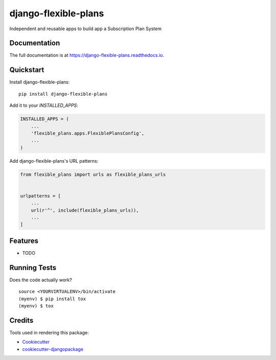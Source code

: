 =============================
django-flexible-plans
=============================

.. image:: https://badge.fury.io/py/django-flexible-plans.svg
    :target: https://badge.fury.io/py/django-flexible-plans

.. image:: https://travis-ci.com/tobia.ghiraldini/django-flexible-plans.svg?branch=master
    :target: https://travis-ci.com/tobia.ghiraldini/django-flexible-plans

.. image:: https://codecov.io/gh/tobia.ghiraldini/django-flexible-plans/branch/master/graph/badge.svg
    :target: https://codecov.io/gh/tobia.ghiraldini/django-flexible-plans

Independent and reusable apps to build app a Subscription Plan System

Documentation
-------------

The full documentation is at https://django-flexible-plans.readthedocs.io.

Quickstart
----------

Install django-flexible-plans::

    pip install django-flexible-plans

Add it to your `INSTALLED_APPS`:

.. code-block:: python

    INSTALLED_APPS = (
        ...
        'flexible_plans.apps.FlexiblePlansConfig',
        ...
    )

Add django-flexible-plans's URL patterns:

.. code-block:: python

    from flexible_plans import urls as flexible_plans_urls


    urlpatterns = [
        ...
        url(r'^', include(flexible_plans_urls)),
        ...
    ]

Features
--------

* TODO

Running Tests
-------------

Does the code actually work?

::

    source <YOURVIRTUALENV>/bin/activate
    (myenv) $ pip install tox
    (myenv) $ tox

Credits
-------

Tools used in rendering this package:

*  Cookiecutter_
*  `cookiecutter-djangopackage`_

.. _Cookiecutter: https://github.com/audreyr/cookiecutter
.. _`cookiecutter-djangopackage`: https://github.com/pydanny/cookiecutter-djangopackage
